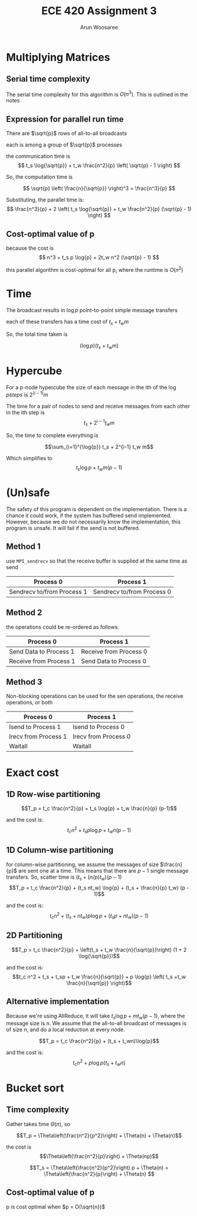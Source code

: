 #+TITLE: ECE 420 Assignment 3
#+AUTHOR: Arun Woosaree
#+LaTeX_CLASS: article
#+LATEX_CLASS_OPTIONS: [letterpaper]
#+latex_header: \usepackage{amsthm}
#+latex_header: \newtheorem{thm}{}
#+OPTIONS: toc:nil
#+begin_src elisp :exports none
(setq org-latex-listings 'minted
      org-latex-packages-alist '(("" "minted"))
      org-latex-minted-options '(("linenos" "true"))
      org-latex-pdf-process
      '("pdflatex -shell-escape -interaction nonstopmode -output-directory %o %f"
        "pdflatex -shell-escape -interaction nonstopmode -output-directory %o %f"))
#+end_src


* Multiplying Matrices
** Serial time complexity
The serial time complexity for this algorithm is $O(n^3)$.
This is outlined in the notes
** Expression for parallel run time
There are $\sqrt{p}$ rows of all-to-all broadcasts

each is among a group of $\sqrt{p}$ processes

the communication time is
\[
t_s \log{\sqrt{p}} + t_w \frac{n^2}{p} \left( \sqrt{p} - 1 \right)
\]

So, the computation time is

\[
\sqrt{p} \left( \frac{n}{\sqrt{p}} \right)^3 = \frac{n^3}{p}
\]

Substituting, the parallel time is:
\[
\frac{n^3}{p} + 2 \left( t_s \log{\sqrt{p}} + t_w \frac{n^2}{p} (\sqrt{p} - 1) \right)
\]


** Cost-optimal value of p
because the cost is
\[
n^3 + t_s p \log{p} + 2t_w n^2 (\sqrt{p} - 1)
\]

this parallel algorithm is cost-optimal for all p, where the runtime is $O(n^2)$

* Time
The broadcast results in $\log{p}$ point-to-point simple message transfers

each of these transfers has a time cost of $t_s + t_w m$

So, the total time taken is

\[(\log{p}) (t_s + t_w m)\]

* Hypercube

For a p-node hypercube the size of each message in the ith of the $\log{p} steps$ is
$2^(i-1) m$

The time for a pair of nodes to send and receive messages from each other in the ith step is
\[t_s + 2^{i-1} t_w m\]

So, the time to complete everything is

\[\sum_{i=1}^{\log{p}} t_s + 2^{i-1} t_w m\]

Which simplifies to
\[t_s \log{p} + t_w m (p-1)\]

* (Un)safe

The safety of this program is dependent on the implementation.
There is a chance it could work, if the system has buffered send implemented.
However, because we do not necessarily know the implementation, this program is unsafe.
It will fail if the send is not buffered.

** Method 1
use ~MPI_sendrecv~ so that the receive buffer is supplied at the same time as send

| Process 0                  | Process 1                  |
|----------------------------+----------------------------|
| Sendrecv to/from Process 1 | Sendrecv to/from Process 0 |

** Method 2
the operations could be re-ordered as follows:
| Process 0              | Process 1              |
|------------------------+------------------------|
| Send Data to Process 1 | Receive from Process 0 |
| Receive from Process 1 | Send Data to Process 0 |

** Method 3
Non-blocking operations can be used for the sen operations, the receive operations, or both
| Process 0            | Process 1            |
|----------------------+----------------------|
| Isend to Process 1   | Isend to Process 0   |
| Irecv from Process 1 | Irecv from Process 0 |
| Waitall              | Waitall              |

* Exact cost
** 1D Row-wise partitioning
\[T_p = t_c \frac{n^2}{p} + t_s \log{p} + t_w \frac{n}{p} (p-1)\]

and the cost is:
\[t_c n^2 + t_s p \log{p} + t_w n (p-1)\]
** 1D Column-wise partitioning

for column-wise partitioning, we assume the messages of size $\frac{n}{p}$ are sent one at a time.
This means that there are $p-1$ single message transfers.
So, scatter time is $(t_s + (n/p) t_w)(p-1)$
\[T_p = t_c \frac{n^2}{p} + (t_s nt_w) \log{p} + (t_s + \frac{n}{p} t_w) (p - 1)\]

and the cost is:
\[t_cn^2 + (t_s + nt_w)p\log{p} + (t_sp + nt_w)(p-1) \]
** 2D Partitioning
\[T_p = t_c \frac{n^2}{p} + \left(t_s + t_w \frac{n}{\sqrt{p}}\right) (1 + 2 \log{\sqrt{p}})\]

and the cost is:
\[t_c n^2 + t_s + t_sp + t_w \frac{n}{\sqrt{p}} + p \log{p} \left( t_s +t_w \frac{n}{\sqrt{p}} \right)\]

** Alternative implementation

Because we're using AllReduce, it will take $t_s \log{p} + m t_w (p-1)$, where the message size is n.
We assume that the all-to-all broadcast of messages is of size n, and do a local reduction at every node.

\[T_p = t_c \frac{n^2}{p} + (t_s + t_wn)\log{p}\]

and the cost is:
\[t_c n^2 + p\log{p}(t_s + t_wn)\]

* Bucket sort
** Time complexity

# Gather takes time $t_s \log{p} + mt_w (p-1)$, where message size m = $\frac{n}{p}$ when a hypercube algorithm is used.
# This is equal to $O(n)$

Gather takes time $\Theta(n)$, so

\[T_p = \Theta\left(\frac{n^2}{p^2}\right) + \Theta(n) + \Theta(n)\]

the cost is \[\Theta\left(\frac{n^2}{p}\right) + \Theta(np)\]

\[T_s = \Theta\left(\frac{n^2}{p^2}\right) p + \Theta(n) = \Theta\left(\frac{n^2}{p}\right) + \Theta(n) \]


** Cost-optimal value of p

p is cost optimal when $p = O(\sqrt{n})$
